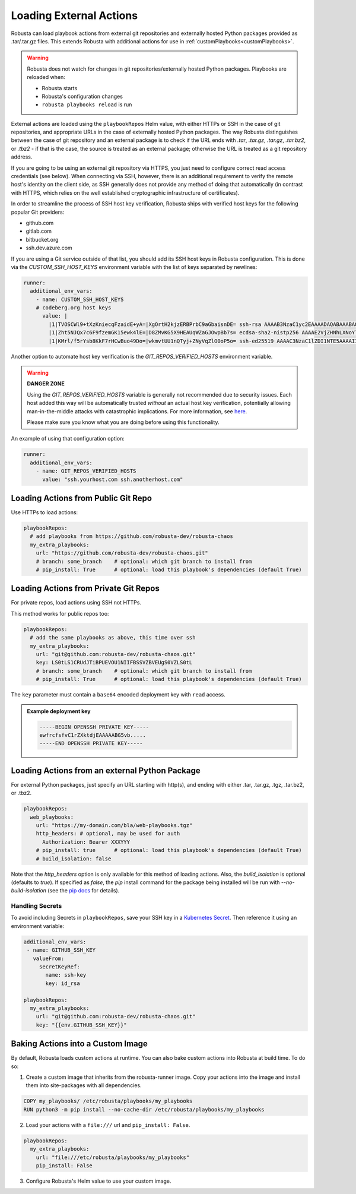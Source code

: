 Loading External Actions
^^^^^^^^^^^^^^^^^^^^^^^^^^^^^^^^^^

Robusta can load playbook actions from external git repositories and externally hosted
Python packages provided as .tar/.tar.gz files. This extends Robusta with additional
actions for use in :ref:`customPlaybooks<customPlaybooks>`.

.. warning::

    Robusta does not watch for changes in git repositories/externally hosted Python packages.
    Playbooks are reloaded when:

    * Robusta starts
    * Robusta's configuration changes
    * ``robusta playbooks reload`` is run

External actions are loaded using the ``playbookRepos`` Helm value, with either HTTPs or SSH
in the case of git repositories, and appropriate URLs in the case of externally hosted
Python packages. The way Robusta distinguishes between the case of git repository and an
external package is to check if the URL ends with `.tar`, `.tar.gz`, `.tar.gz`, `.tar.bz2`,
or `.tbz2` - if that is the case, the source is treated as an external package; otherwise the
URL is treated as a git repository address.

If you are going to be using an external git repository via HTTPS, you just need to configure
correct read access credentials (see below). When connecting via SSH, however, there is an
additional requirement to verify the remote host's identity on the client side, as SSH
generally does not provide any method of doing that automatically (in contrast with HTTPS,
which relies on the well established cryptographic infrastructure of certificates).

In order to streamline the process of SSH host key verification, Robusta ships with verified
host keys for the following popular Git providers:

* github.com
* gitlab.com
* bitbucket.org
* ssh.dev.azure.com

If you are using a Git service outside of that list, you should add its SSH host keys in Robusta
configuration. This is done via the `CUSTOM_SSH_HOST_KEYS` environment variable with the list
of keys separated by newlines:

.. code-block:: yaml

    runner:
      additional_env_vars:
        - name: CUSTOM_SSH_HOST_KEYS
        # codeberg.org host keys
          value: |
            |1|TVOSCWl9+tXzKniecqFzaidE+yA=|XgOrtH2kjzERBPrbC9aGbaisnDE= ssh-rsa AAAAB3NzaC1yc2EAAAADAQABAAABAQC8hZi7K1/2E2uBX8gwPRJAHvRAob+3Sn+y2hxiEhN0buv1igjYFTgFO2qQD8vLfU/HT/P/rqvEeTvaDfY1y/vcvQ8+YuUYyTwE2UaVU5aJv89y6PEZBYycaJCPdGIfZlLMmjilh/Sk8IWSEK6dQr+g686lu5cSWrFW60ixWpHpEVB26eRWin3lKYWSQGMwwKv4LwmW3ouqqs4Z4vsqRFqXJ/eCi3yhpT+nOjljXvZKiYTpYajqUC48IHAxTWugrKe1vXWOPxVXXMQEPsaIRc2hpK+v1LmfB7GnEGvF1UAKnEZbUuiD9PBEeD5a1MZQIzcoPWCrTxipEpuXQ5Tni4mN
            |1|Zht5NJQx7c6F9fzemGK15ewk4lE=|D8ZMvKG5X9HEAUqWZaGJOwpBb7s= ecdsa-sha2-nistp256 AAAAE2VjZHNhLXNoYTItbmlzdHAyNTYAAAAIbmlzdHAyNTYAAABBBL2pDxWr18SoiDJCGZ5LmxPygTlPu+cCKSkpqkvCyQzl5xmIMeKNdfdBpfbCGDPoZQghePzFZkKJNR/v9Win3Sc=
            |1|KMrl/f5rYsb8KkF7rHCwBuo49Do=|wkmvtUU1nQTyj+ZNyVqZlO0oP5o= ssh-ed25519 AAAAC3NzaC1lZDI1NTE5AAAAIIVIC02vnjFyL+I4RHfvIGNtOgJMe769VTF1VR4EB3ZB

Another option to automate host key verification is the `GIT_REPOS_VERIFIED_HOSTS` environment
variable.

.. warning::

    **DANGER ZONE**

    Using the `GIT_REPOS_VERIFIED_HOSTS` variable is generally not recommended due to
    security issues. Each host added this way will be automatically trusted *without*
    an actual host key verification, potentially allowing man-in-the-middle attacks with
    catastrophic implications. For more information, see
    `here <https://www.ssh.com/academy/attack/man-in-the-middle>`_.

    Please make sure you know what you are doing before using this functionality.

An example of using that configuration option:

.. code-block:: yaml

    runner:
      additional_env_vars:
        - name: GIT_REPOS_VERIFIED_HOSTS
          value: "ssh.yourhost.com ssh.anotherhost.com"

Loading Actions from Public Git Repo
------------------------------------------

Use HTTPs to load actions:

.. code-block:: yaml

    playbookRepos:
      # add playbooks from https://github.com/robusta-dev/robusta-chaos
      my_extra_playbooks:
        url: "https://github.com/robusta-dev/robusta-chaos.git"
        # branch: some_branch    # optional: which git branch to install from
        # pip_install: True      # optional: load this playbook's dependencies (default True)

Loading Actions from Private Git Repos
-----------------------------------------

For private repos, load actions using SSH not HTTPs.

This method works for public repos too:

.. code-block:: yaml

    playbookRepos:
      # add the same playbooks as above, this time over ssh
      my_extra_playbooks:
        url: "git@github.com:robusta-dev/robusta-chaos.git"
        key: LS0tLS1CRUdJTiBPUEVOU1NIIFBSSVZBVEUgS0VZLS0tL
        # branch: some_branch    # optional: which git branch to install from
        # pip_install: True      # optional: load this playbook's dependencies (default True)


The ``key`` parameter must contain a ``base64`` encoded deployment key with ``read`` access.

.. admonition:: Example deployment key

     .. code-block:: yaml

        -----BEGIN OPENSSH PRIVATE KEY-----
        ewfrcfsfvC1rZXktdjEAAAAABG5vb.....
        -----END OPENSSH PRIVATE KEY-----

Loading Actions from an external Python Package
---------------------------------------------------

For external Python packages, just specify an URL starting with http(s), and ending with
either .tar, .tar.gz, .tgz, .tar.bz2, or .tbz2.

.. code-block:: yaml

    playbookRepos:
      web_playbooks:
        url: "https://my-domain.com/bla/web-playbooks.tgz"
        http_headers: # optional, may be used for auth
          Authorization: Bearer XXXYYY
        # pip_install: true      # optional: load this playbook's dependencies (default True)
        # build_isolation: false

Note that the `http_headers` option is only available for this method of loading actions. Also,
the `build_isolation` is optional (defaults to `true`). If specified as `false`, the `pip`
install command for the package being installed will be run with `--no-build-isolation` (see
the `pip docs <https://pip.pypa.io/en/stable/cli/pip_install/#cmdoption-no-build-isolation>`_
for details).

Handling Secrets
*******************

To avoid including Secrets in ``playbookRepos``, save your SSH key in a
`Kubernetes Secret <https://kubernetes.io/docs/concepts/configuration/secret/>`_.
Then reference it using an environment variable:

.. code-block:: yaml

    additional_env_vars:
     - name: GITHUB_SSH_KEY
       valueFrom:
         secretKeyRef:
           name: ssh-key
           key: id_rsa

    playbookRepos:
      my_extra_playbooks:
        url: "git@github.com:robusta-dev/robusta-chaos.git"
        key: "{{env.GITHUB_SSH_KEY}}"

Baking Actions into a Custom Image
--------------------------------------

By default, Robusta loads custom actions at runtime. You can also bake custom actions into Robusta at build time. To do so:

1. Create a custom image that inherits from the robusta-runner image. Copy your actions into the image and install them into site-packages with all dependencies.

.. code-block::

    COPY my_playbooks/ /etc/robusta/playbooks/my_playbooks
    RUN python3 -m pip install --no-cache-dir /etc/robusta/playbooks/my_playbooks

2. Load your actions with a ``file:///`` url and ``pip_install: False``.

.. code-block:: yaml

    playbookRepos:
      my_extra_playbooks:
        url: "file:///etc/robusta/playbooks/my_playbooks"
        pip_install: False

3. Configure Robusta's Helm value to use your custom image.
